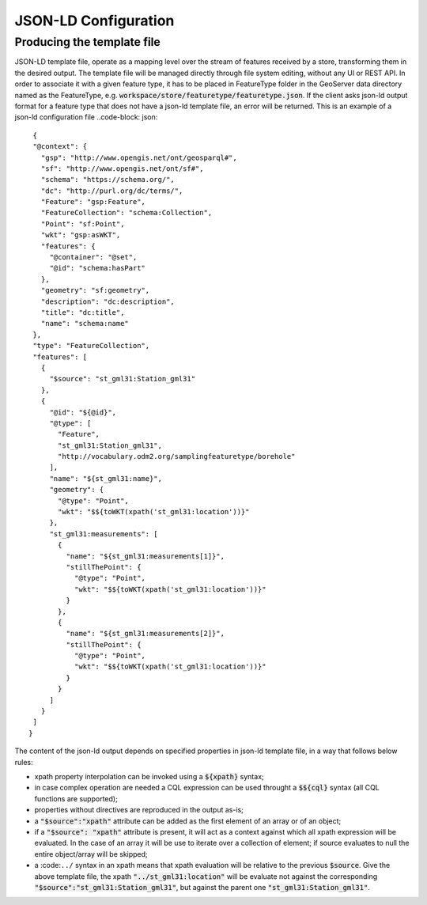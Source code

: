 JSON-LD Configuration
=====================
 
Producing the template file
---------------------------

JSON-LD template file, operate as a mapping level over the stream of features received by a store, transforming them in the desired output. 
The template file will be managed directly through file system editing, without any UI or REST API. In order to associate it with a given feature type, it has to be placed in FeatureType folder in the GeoServer data directory named as the FeatureType, e.g. :code:`workspace/store/featuretype/featuretype.json`.
If the client asks json-ld output format  for a feature type that does not have a json-ld template file, an error will be returned.
This is an example of a json-ld configuration file ..code-block: json::

  {   
  "@context": {
    "gsp": "http://www.opengis.net/ont/geosparql#",
    "sf": "http://www.opengis.net/ont/sf#",
    "schema": "https://schema.org/",
    "dc": "http://purl.org/dc/terms/",
    "Feature": "gsp:Feature",
    "FeatureCollection": "schema:Collection",
    "Point": "sf:Point",
    "wkt": "gsp:asWKT",
    "features": {
      "@container": "@set",
      "@id": "schema:hasPart"
    },
    "geometry": "sf:geometry",
    "description": "dc:description",
    "title": "dc:title",
    "name": "schema:name"
  },
  "type": "FeatureCollection",
  "features": [
    {
      "$source": "st_gml31:Station_gml31"
    },
    {
      "@id": "${@id}",
      "@type": [
        "Feature",
        "st_gml31:Station_gml31",
        "http://vocabulary.odm2.org/samplingfeaturetype/borehole"
      ],
      "name": "${st_gml31:name}",
      "geometry": {
        "@type": "Point",
        "wkt": "$${toWKT(xpath('st_gml31:location'))}"
      },
      "st_gml31:measurements": [
        {
          "name": "${st_gml31:measurements[1]}",
          "stillThePoint": {
            "@type": "Point",
            "wkt": "$${toWKT(xpath('st_gml31:location'))}"
          }
        },
        {
          "name": "${st_gml31:measurements[2]}",
          "stillThePoint": {
            "@type": "Point",
            "wkt": "$${toWKT(xpath('st_gml31:location'))}"
          }
        }
      ]
    }
  ]
 }


The content of the json-ld output depends on specified properties in json-ld template file, in a way that follows below rules:

* xpath property interpolation can be invoked using a :code:`${xpath}` syntax;
* in case complex operation are needed a CQL expression can be used throught a :code:`$${cql}` syntax (all CQL functions are supported);
* properties without directives are reproduced in the output as-is;
* a :code:`"$source":"xpath"` attribute can be added as the first element of an array or of an object;
* if a :code:`"$source": "xpath"` attribute is present, it will act as a context against which all xpath expression will be evaluated. In the case of an array it will be use to iterate over a collection of element; if source evaluates to null the entire object/array will be skipped;
* a :code:``../`` syntax in an xpath means that xpath evaluation will be relative to the previous :code:`$source`. Give the above template file, the xpath :code:`"../st_gml31:location"` will be evaluate not against the corresponding :code:`"$source":"st_gml31:Station_gml31"`, but against the parent one :code:`"st_gml31:Station_gml31"`.
